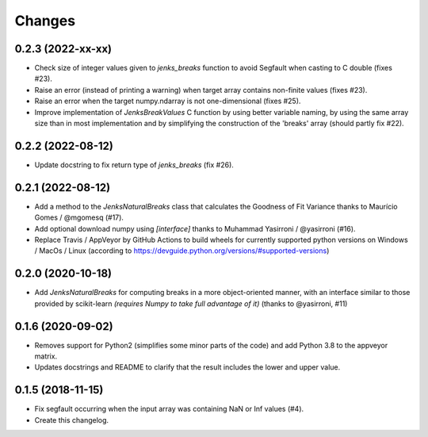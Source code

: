 Changes
=======

0.2.3 (2022-xx-xx)
------------------

- Check size of integer values given to `jenks_breaks` function to avoid Segfault when casting to C double (fixes #23).

- Raise an error (instead of printing a warning) when target array contains non-finite values (fixes #23).

- Raise an error when the target numpy.ndarray is not one-dimensional (fixes #25).

- Improve implementation of `JenksBreakValues` C function by using better variable naming,
  by using the same array size than in most implementation and by simplifying the construction
  of the 'breaks' array (should partly fix #22).


0.2.2 (2022-08-12)
------------------

- Update docstring to fix return type of `jenks_breaks` (fix #26).


0.2.1 (2022-08-12)
------------------

- Add a method to the `JenksNaturalBreaks` class that calculates the Goodness of Fit Variance thanks to Maurício Gomes / @mgomesq (#17).

- Add optional download numpy using `[interface]` thanks to Muhammad Yasirroni / @yasirroni (#16).

- Replace Travis / AppVeyor by GitHub Actions to build wheels for currently supported python versions on Windows / MacOs / Linux (according to https://devguide.python.org/versions/#supported-versions)


0.2.0 (2020-10-18)
------------------

- Add `JenksNaturalBreaks` for computing breaks in a more object-oriented manner, with an interface similar to those provided by scikit-learn *(requires Numpy to take full advantage of it)* (thanks to @yasirroni, #11)


0.1.6 (2020-09-02)
------------------

- Removes support for Python2 (simplifies some minor parts of the code) and add Python 3.8 to the appveyor matrix.

- Updates docstrings and README to clarify that the result includes the lower and upper value.


0.1.5 (2018-11-15)
------------------

- Fix segfault occurring when the input array was containing NaN or Inf values (#4).

- Create this changelog.


